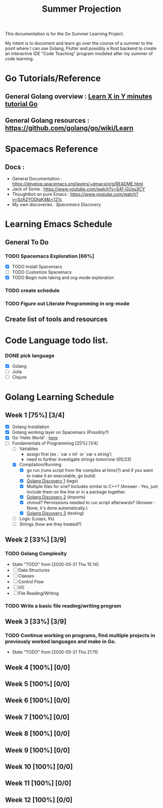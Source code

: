 #+TITLE: Summer Projection
#+OPTIONS: author: Kyle Kirk

This documentation is for the Go Summer Learning Project.

My intent is to document and learn go over the course of a summer to the point
where I can use Golang, Flutter and possibly a Rust backend to create an interactive
IDE "Code Teaching" program modeled after my summer of code learning.
* Go Tutorials/Reference
** General Golang overview  : [[https://learnxinyminutes.com/docs/go/][Learn X in Y minutes tutorial Go]]
** General Golang resources : https://github.com/golang/go/wiki/Learn
* Spacemacs Reference 
** Docs : 
   - General Documentation    : https://develop.spacemacs.org/layers/+emacs/org/README.html
   - Jack of Some             : https://www.youtube.com/watch?v=S4f-GUxu3CY
   - Thoughtbot on pure Emacs :  https://www.youtube.com/watch?v=SzA2YODtgK4&t=121s
   - My own discoveries       : [[file+emacs:discovery.org::#spacemacs-discovery-1][Spacemacs Discovery]] 
* Learning Emacs Schedule
** General To Do
*** TODO Spacemacs Exploration [66%]   
   - [X] TODO Install Spacemacs
   - [ ] TODO Customize Spacemacs
   - [X] TODO Begin note taking and org-mode exploration
*** TODO create schedule 
*** TODO Figure out Literate Programming in org-mode
** Create list of tools and resources 
* Code Language todo list. 
*** DONE pick language
    CLOSED: [2020-05-21 Thu 02:23]
    - [X] Golang
    - [ ] Julia
    - [ ] Clojure


* Golang Learning Schedule
** Week 1  [75%] [3/4]
   DEADLINE: <2020-05-23 Sat 23:59>
   - [X] Golang Installation
   - [X] Golang working layer on Spacemacs (Possibly?)
   - [X] Go 'Hello World' : [[file:go/hw.go][here]] 
   - [-] Fundamentals of Programming [25%] [1/4]
     - [ ] Variables
       - assign first (ex : `var x int` or `var x string')
       - need to further investigate strings tomorrow (05/23)
     - [X] Compilation/Running
       - [X] go run (runs script from file compiles at time(?) and if you want to make it an executable, go build)
       - [X] [[file:discovery.org::go-discovery-1][Golang Discovery 1]] (tags)
       - [X] Multiple files for one? Includes similar to C++? (Answer : Yes, just include them on the line or in a package together.
       - [X] [[file:discovery.org::#go-discovery-2][Golang Discovery 2]] (imports)
       - [X] chmod? Permissions needed to run script afterwards? (Answer : None, it's done automatically.)
       - [X] [[file:discovery.org::#go-discovery-3][Golang Discovery 3]] (testing)
     - [ ] Logic (Loops, Ifs)
     - [ ] Strings (how are they treated?)
** Week 2  [33%] [3/9]
      DEADLINE: <2020-05-30 Sat 23:59>
*** TODO Golang Complexity
       - State "TODO"       from              [2020-05-21 Thu 15:14]
       - [ ] Data Structures
       - [ ] Classes
       - [ ] Control Flow
       - [ ] I/O
       - [ ] File Reading/Writing
*** TODO Write a basic file reading/writing program
** Week 3 [33%] [3/9]
   DEADLINE: <2020-06-06 Sat 23:59>
*** TODO Continue working on programs, find multiple projects in previously worked languages and make in Go.
    - State "TODO"       from              [2020-05-21 Thu 21:11]
** Week 4  [100%] [0/0]
   DEADLINE: <2020-06-13 Sat 23:59>
** Week 5  [100%] [0/0]
   DEADLINE: <2020-06-20 Sat 23:59>
** Week 6  [100%] [0/0]
   DEADLINE: <2020-06-27 Sat 23:59>
** Week 7  [100%] [0/0]
   DEADLINE: <2020-07-04 Sat 23:59>
** Week 8  [100%] [0/0]
   DEADLINE: <2020-07-11 Sat 23:59>
** Week 9  [100%] [0/0]
   DEADLINE: <2020-07-18 Sat 23:59>
** Week 10 [100%] [0/0]
   DEADLINE: <2020-07-25 Sat 23:59>
** Week 11 [100%] [0/0]
   DEADLINE: <2020-08-01 Sat 23:59>
** Week 12 [100%] [0/0]
   DEADLINE: <2020-08-08 Sat 23:59>
